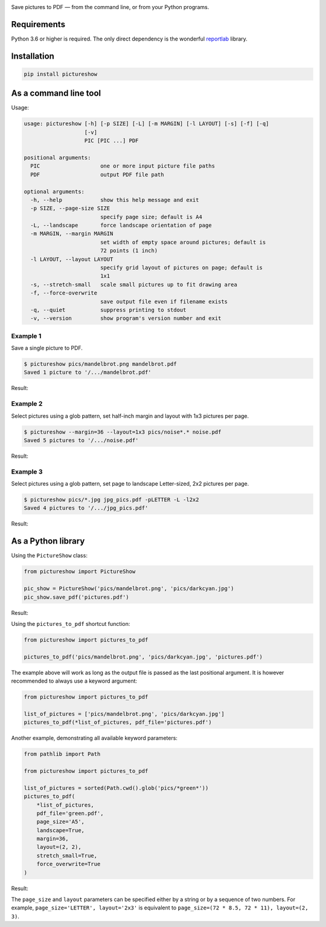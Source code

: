 .. image:: https://github.com/myrmica-habilis/pictureshow/workflows/pytest/badge.svg

Save pictures to PDF — from the command line, or from your Python programs.

Requirements
------------

Python 3.6 or higher is required. The only direct dependency is the wonderful `reportlab <https://pypi.org/project/reportlab/>`__ library.

Installation
------------

.. code::

    pip install pictureshow

As a command line tool
----------------------

Usage:

.. code::

    usage: pictureshow [-h] [-p SIZE] [-L] [-m MARGIN] [-l LAYOUT] [-s] [-f] [-q]
                       [-v]
                       PIC [PIC ...] PDF

    positional arguments:
      PIC                   one or more input picture file paths
      PDF                   output PDF file path

    optional arguments:
      -h, --help            show this help message and exit
      -p SIZE, --page-size SIZE
                            specify page size; default is A4
      -L, --landscape       force landscape orientation of page
      -m MARGIN, --margin MARGIN
                            set width of empty space around pictures; default is
                            72 points (1 inch)
      -l LAYOUT, --layout LAYOUT
                            specify grid layout of pictures on page; default is
                            1x1
      -s, --stretch-small   scale small pictures up to fit drawing area
      -f, --force-overwrite
                            save output file even if filename exists
      -q, --quiet           suppress printing to stdout
      -v, --version         show program's version number and exit

Example 1
~~~~~~~~~

Save a single picture to PDF.

.. code::

    $ pictureshow pics/mandelbrot.png mandelbrot.pdf
    Saved 1 picture to '/.../mandelbrot.pdf'

Result:

.. image:: https://raw.githubusercontent.com/myrmica-habilis/pictureshow/master/pics/sample_pdf_mandelbrot.png


Example 2
~~~~~~~~~

Select pictures using a glob pattern, set half-inch margin and layout with 1x3 pictures per page.

.. code::

    $ pictureshow --margin=36 --layout=1x3 pics/noise*.* noise.pdf
    Saved 5 pictures to '/.../noise.pdf'

Result:

.. image:: https://raw.githubusercontent.com/myrmica-habilis/pictureshow/master/pics/sample_pdf_noise.png


Example 3
~~~~~~~~~

Select pictures using a glob pattern, set page to landscape Letter-sized, 2x2 pictures per page.

.. code::

    $ pictureshow pics/*.jpg jpg_pics.pdf -pLETTER -L -l2x2
    Saved 4 pictures to '/.../jpg_pics.pdf'

Result:

.. image:: https://raw.githubusercontent.com/myrmica-habilis/pictureshow/master/pics/sample_pdf_jpg_pics.png


As a Python library
-------------------

Using the ``PictureShow`` class:

.. code-block:: python

    from pictureshow import PictureShow

    pic_show = PictureShow('pics/mandelbrot.png', 'pics/darkcyan.jpg')
    pic_show.save_pdf('pictures.pdf')

Result:

.. image:: https://raw.githubusercontent.com/myrmica-habilis/pictureshow/master/pics/sample_pdf_pictures.png


Using the ``pictures_to_pdf`` shortcut function:

.. code-block:: python

    from pictureshow import pictures_to_pdf

    pictures_to_pdf('pics/mandelbrot.png', 'pics/darkcyan.jpg', 'pictures.pdf')

The example above will work as long as the output file is passed as the last positional argument. It is however recommended to always use a keyword argument:

.. code-block:: python

    from pictureshow import pictures_to_pdf

    list_of_pictures = ['pics/mandelbrot.png', 'pics/darkcyan.jpg']
    pictures_to_pdf(*list_of_pictures, pdf_file='pictures.pdf')

Another example, demonstrating all available keyword parameters:

.. code-block:: python

    from pathlib import Path

    from pictureshow import pictures_to_pdf

    list_of_pictures = sorted(Path.cwd().glob('pics/*green*'))
    pictures_to_pdf(
        *list_of_pictures,
        pdf_file='green.pdf',
        page_size='A5',
        landscape=True,
        margin=36,
        layout=(2, 2),
        stretch_small=True,
        force_overwrite=True
    )

Result:

.. image:: https://raw.githubusercontent.com/myrmica-habilis/pictureshow/master/pics/sample_pdf_green.png


The ``page_size`` and ``layout`` parameters can be specified either by a string or by a sequence of two numbers. For example, ``page_size='LETTER', layout='2x3'`` is equivalent to ``page_size=(72 * 8.5, 72 * 11), layout=(2, 3)``.
